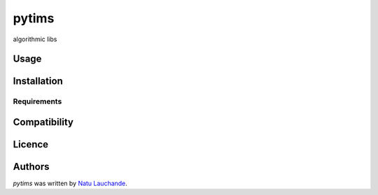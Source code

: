pytims
======

.. image:: https://img.shields.io/pypi/v/pytims.svg
    :target: https://pypi.python.org/pypi/pytims
    :alt: Latest PyPI version

.. image:: https://travis-ci.org/borntyping/cookiecutter-pypackage-minimal.png
   :target: https://travis-ci.org/borntyping/cookiecutter-pypackage-minimal
   :alt: Latest Travis CI build status

algorithmic libs

Usage
-----

Installation
------------

Requirements
^^^^^^^^^^^^

Compatibility
-------------

Licence
-------

Authors
-------

`pytims` was written by `Natu Lauchande <nlauchande at google mail>`_.
